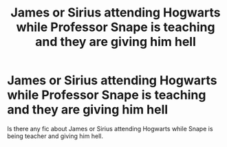 #+TITLE: James or Sirius attending Hogwarts while Professor Snape is teaching and they are giving him hell

* James or Sirius attending Hogwarts while Professor Snape is teaching and they are giving him hell
:PROPERTIES:
:Author: new_one_7
:Score: 2
:DateUnix: 1617012202.0
:DateShort: 2021-Mar-29
:FlairText: Request
:END:
Is there any fic about James or Sirius attending Hogwarts while Snape is being teacher and giving him hell.

